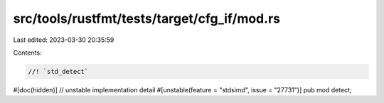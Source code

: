 src/tools/rustfmt/tests/target/cfg_if/mod.rs
============================================

Last edited: 2023-03-30 20:35:59

Contents:

.. code-block:: rs

    //! `std_detect`

#[doc(hidden)] // unstable implementation detail
#[unstable(feature = "stdsimd", issue = "27731")]
pub mod detect;


